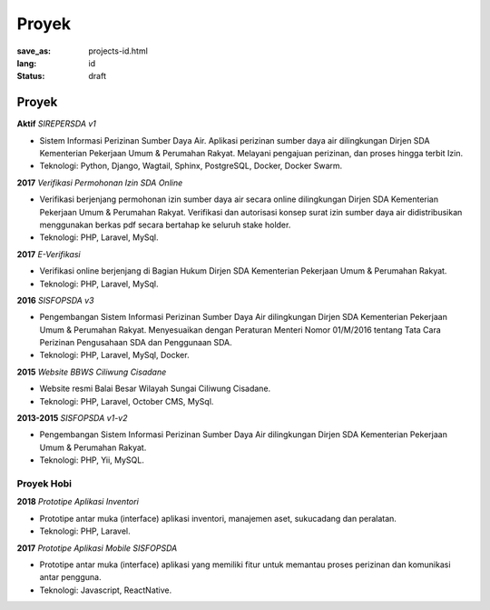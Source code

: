 ######
Proyek
######

:save_as: projects-id.html
:lang: id
:status: draft

Proyek
======

**Aktif** *SIREPERSDA v1*

* Sistem Informasi Perizinan Sumber Daya Air. Aplikasi perizinan sumber 
  daya air dilingkungan Dirjen SDA Kementerian Pekerjaan Umum & Perumahan Rakyat.
  Melayani pengajuan perizinan, dan proses hingga terbit Izin.
* Teknologi: Python, Django, Wagtail, Sphinx, PostgreSQL, Docker, Docker Swarm.

**2017** *Verifikasi Permohonan Izin SDA Online*

* Verifikasi berjenjang permohonan izin sumber daya air secara online 
  dilingkungan Dirjen SDA Kementerian Pekerjaan Umum & Perumahan Rakyat. Verifikasi 
  dan autorisasi konsep surat izin sumber daya air didistribusikan menggunakan
  berkas pdf secara bertahap ke seluruh stake holder.
* Teknologi: PHP, Laravel, MySql.

**2017** *E-Verifikasi*

* Verifikasi online berjenjang di Bagian Hukum Dirjen SDA
  Kementerian Pekerjaan Umum & Perumahan Rakyat.
* Teknologi: PHP, Laravel, MySql.

**2016** *SISFOPSDA v3*

* Pengembangan Sistem Informasi Perizinan Sumber Daya Air dilingkungan
  Dirjen SDA Kementerian Pekerjaan Umum & Perumahan Rakyat. Menyesuaikan dengan Peraturan
  Menteri Nomor 01/M/2016 tentang Tata Cara Perizinan Pengusahaan SDA dan Penggunaan
  SDA.
* Teknologi: PHP, Laravel, MySql, Docker.

**2015** *Website BBWS Ciliwung Cisadane*

* Website resmi Balai Besar Wilayah Sungai Ciliwung Cisadane.
* Teknologi: PHP, Laravel, October CMS, MySql.

**2013-2015** *SISFOPSDA v1-v2*

* Pengembangan Sistem Informasi Perizinan Sumber Daya Air dilingkungan
  Dirjen SDA Kementerian Pekerjaan Umum & Perumahan Rakyat.
* Teknologi: PHP, Yii, MySQL.

Proyek Hobi
-----------

.. **2018** *Pandu 45*
..
.. * Dolor dolorem eos qui numquam in. Praesentium earum nihil pariatur quae quod quibusdam Rem unde cumque autem rem fuga sit. Nemo eos molestiae architecto tempora assumenda. Doloribus quisquam at enim.
.. * Tech: Dart, Flutter

**2018** *Prototipe Aplikasi Inventori*

* Prototipe antar muka (interface) aplikasi inventori, manajemen aset, sukucadang dan peralatan.
* Teknologi: PHP, Laravel.

**2017** *Prototipe Aplikasi Mobile SISFOPSDA*

* Prototipe antar muka (interface) aplikasi yang memiliki fitur untuk memantau proses perizinan dan komunikasi
  antar pengguna.
* Teknologi: Javascript, ReactNative.
